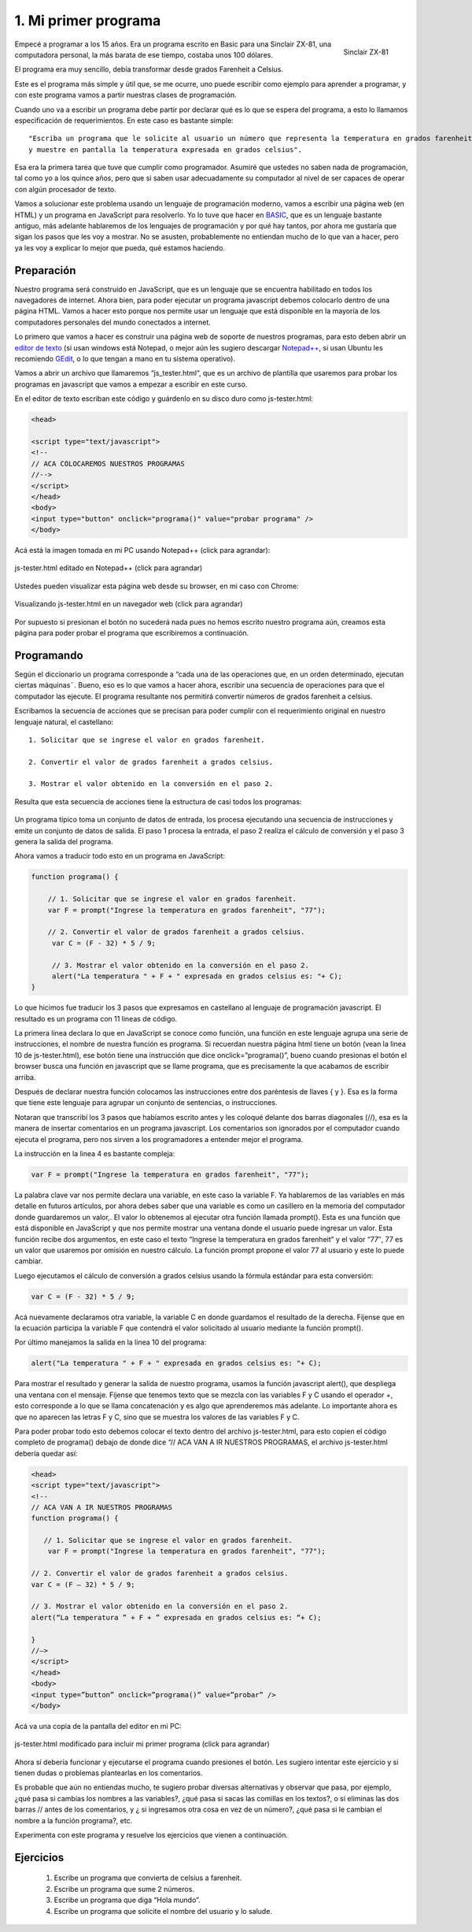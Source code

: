.. _mi-primer-programa:

1. Mi primer programa
=====================

.. figure:: /_static/zx81.gif
   :scale: 80 %
   :alt: Sinclair ZX-81
   :align: right

   Sinclair ZX-81

 
Empecé a programar a los 15 años. Era un programa escrito en Basic para una Sinclair ZX-81, una computadora personal, la más barata de ese tiempo, costaba unos 100 dólares.

El programa era muy sencillo, debía transformar desde grados  Farenheit a Celsius.

Este es el programa más simple y útil que, se me ocurre, uno puede escribir como ejemplo para aprender a programar, y con este programa vamos a partir nuestras clases de programación.

Cuando uno va a escribir un programa debe partir por declarar qué es lo que se espera del programa, a esto lo llamamos especificación de requerimientos. En este caso es bastante simple: ::

	"Escriba un programa que le solicite al usuario un número que representa la temperatura en grados farenheit 
	y muestre en pantalla la temperatura expresada en grados celsius".

Esa era la primera tarea que tuve que cumplir como programador.  Asumiré que ustedes no saben nada de programación, tal como yo a los quince años, pero que si saben usar adecuadamente su computador al nivel de ser capaces de operar con algún procesador de texto.

Vamos a solucionar este problema usando un lenguaje de programación moderno, vamos a escribir una página web (en HTML) y un programa en JavaScript para resolverlo. Yo lo tuve que hacer en `BASIC <http://es.wikipedia.org/wiki/BASIC>`_, que es un lenguaje bastante antiguo, más adelante hablaremos de los lenguajes de programación y por qué hay tantos, por ahora me gustaría que sigan los pasos que les voy a mostrar. No se asusten, probablemente no entiendan mucho de lo que van a hacer, pero ya les voy a explicar  lo mejor que pueda,  qué estamos haciendo.

Preparación
-----------

Nuestro programa será construido en  JavaScript, que es un lenguaje que se encuentra habilitado en todos los navegadores de internet. Ahora bien, para poder ejecutar un programa javascript debemos colocarlo dentro de una página HTML. Vamos a hacer esto porque nos permite usar un lenguaje que está disponible en la mayoría de los computadores personales del mundo conectados a internet.

Lo primero que vamos a hacer es construir una página web de soporte de nuestros programas, para esto deben abrir un `editor de texto <http://es.wikipedia.org/wiki/Editor_de_texto>`_ (si usan windows está Notepad, o mejor aún les sugiero descargar `Notepad++ <http://notepad-plus-plus.org/>`_, si usan Ubuntu les recomiendo `GEdit <http://projects.gnome.org/gedit/>`_, o lo que tengan a mano en tu sistema operativo).

Vamos a abrir un archivo que llamaremos “js_tester.html“, que es un archivo de plantilla que usaremos para probar los programas en javascript que vamos a empezar a escribir en este curso.

En el editor de texto escriban este código y guárdenlo en su disco duro como js-tester.html:

.. code-block:: html

	<head>

	<script type="text/javascript">
	<!--
	// ACA COLOCAREMOS NUESTROS PROGRAMAS
	//-->
	</script>
	</head>
	<body>
	<input type="button" onclick="programa()" value="probar programa" />
	</body>

Acá está la imagen tomada en mi PC usando Notepad++ (click para agrandar):


.. figure:: /_static/js-tester.png
   :scale: 50 %
   :alt: js-tester.html editado en Notepad++ (click para agrandar)
   :align: center

   js-tester.html editado en Notepad++ (click para agrandar)

Ustedes pueden visualizar esta página web desde su browser, en mi caso con Chrome:

.. figure:: /_static/js-tester-en-browser.png
   :scale: 50 %
   :alt: Visualizando js-tester.html en un navegador web (click para agrandar)
   :align: center

   Visualizando js-tester.html en un navegador web (click para agrandar)

Por supuesto si presionan el botón no sucederá nada pues no hemos escrito nuestro programa aún, creamos esta página para poder probar el programa que escribiremos a continuación.


Programando
-----------

Según el diccionario un programa corresponde a “cada una de las operaciones que, en un orden determinado, ejecutan ciertas máquinas¨. Bueno, eso es lo que vamos a hacer ahora, escribir una secuencia de operaciones para que el computador las ejecute. El programa resultante nos permitirá convertir números de grados farenheit a celsius.

Escribamos la secuencia de acciones que se precisan para poder cumplir con el requerimiento original en nuestro lenguaje natural, el castellano: ::

	1. Solicitar que se ingrese el valor en grados farenheit.

	2. Convertir el valor de grados farenheit a grados celsius.

	3. Mostrar el valor obtenido en la conversión en el paso 2.

Resulta que esta secuencia de acciones tiene la estructura de casi todos los programas:

.. figure:: /_static/EstructuraPrograma.png
   :scale: 70 %
   :alt: 
   :align: center

Un programa típico toma un conjunto de datos de entrada, los procesa ejecutando una secuencia de instrucciones y emite un conjunto de datos de salida. El paso 1 procesa la entrada, el paso 2 realiza el cálculo de conversión y el paso 3 genera la salida del programa.

Ahora vamos a traducir todo esto en un programa en JavaScript: 

.. code-block:: javascript

	function programa() { 

	    // 1. Solicitar que se ingrese el valor en grados farenheit.
	    var F = prompt("Ingrese la temperatura en grados farenheit", "77");

	    // 2. Convertir el valor de grados farenheit a grados celsius.
	     var C = (F - 32) * 5 / 9;

	     // 3. Mostrar el valor obtenido en la conversión en el paso 2.
	     alert("La temperatura " + F + " expresada en grados celsius es: "+ C);
	}

Lo que hicimos fue traducir los 3 pasos que expresamos en castellano al lenguaje de programación javascript. El resultado es un programa con 11 lineas de código.

La primera linea declara lo que en JavaScript se conoce como función, una función en este lenguaje agrupa una serie de instrucciones, el nombre de nuestra función es programa. Si recuerdan nuestra página html tiene un botón (vean la linea 10 de js-tester.html), ese botón tiene una instrucción que dice onclick=”programa()”, bueno cuando presionas el botón el browser busca una función en javascript que se llame programa, que es precisamente  la que acabamos de escribir arriba.

Después de declarar nuestra función colocamos las instrucciones entre dos paréntesis de llaves { y }. Esa es la forma que tiene este lenguaje para agrupar un conjunto de sentencias, o instrucciones.

Notaran que transcribí los 3 pasos que habíamos escrito antes y les coloqué delante dos barras diagonales (//), esa es la manera de insertar comentarios en un programa javascript. Los comentarios son ignorados por el computador cuando ejecuta el programa, pero nos sirven a los programadores a entender mejor el programa.

La instrucción en la linea 4 es bastante compleja: 

.. code-block:: javascript

	var F = prompt("Ingrese la temperatura en grados farenheit", "77");

La palabra clave var nos permite declara una variable, en este caso la variable F. Ya hablaremos de las variables en más detalle en futuros artículos, por ahora debes saber que una variable es como un casillero en la memoria del computador donde guardaremos un valor,. El valor lo obtenemos al ejecutar otra función llamada prompt(). Esta es una función que está  disponible en JavaScript y  que nos permite mostrar una ventana donde el usuario puede ingresar un valor. Esta función recibe dos argumentos, en este caso el texto “Ingrese la temperatura en grados farenheit” y el valor “77″, 77 es un valor que usaremos por omisión en nuestro cálculo. La función prompt propone el valor 77 al usuario y este lo puede cambiar.

Luego ejecutamos el cálculo de conversión a grados celsius usando la fórmula estándar para esta conversión: 

.. code-block:: javascript

	var C = (F - 32) * 5 / 9;

Acá nuevamente declaramos otra variable, la variable C en donde guardamos el resultado de la derecha. Fíjense que en la ecuación participa la variable F que contendrá el valor solicitado al usuario mediante la función prompt().

Por último manejamos la salida en la linea 10 del programa: 

.. code-block:: javascript

	alert("La temperatura " + F + " expresada en grados celsius es: "+ C);

Para mostrar el resultado y generar la salida de nuestro programa, usamos la función javascript alert(), que despliega una ventana con el mensaje. Fíjense que tenemos texto que se mezcla con las variables F y C usando el operador +, esto corresponde a lo que se llama concatenación y es algo que aprenderemos más adelante. Lo importante ahora es que no aparecen las letras F y C, sino que se muestra los valores de las variables F y C.

Para poder probar todo esto debemos colocar el texto dentro del archivo js-tester.html, para esto copien el código completo de programa()  debajo de donde dice “// ACA VAN A IR NUESTROS PROGRAMAS, el archivo js-tester.html debería quedar así:

.. code-block:: html

	<head>
	<script type="text/javascript">
	<!--
	// ACA VAN A IR NUESTROS PROGRAMAS
	function programa() {

	   // 1. Solicitar que se ingrese el valor en grados farenheit.
	    var F = prompt("Ingrese la temperatura en grados farenheit", "77");

	// 2. Convertir el valor de grados farenheit a grados celsius.
	var C = (F – 32) * 5 / 9;

	// 3. Mostrar el valor obtenido en la conversión en el paso 2.
	alert(“La temperatura ” + F + ” expresada en grados celsius es: “+ C);

	}
	//–>
	</script>
	</head>
	<body>
	<input type=”button” onclick=”programa()” value=”probar” />
	</body>


Acá va una copia de la pantalla del editor en mi PC:

.. figure:: /_static/js-tester-primer-programa3.png
   :scale: 70 %
   :alt: js-tester.html modificado para incluir mi primer programa (click para agrandar)
   :align: center

   js-tester.html modificado para incluir mi primer programa (click para agrandar)

Ahora sí debería funcionar y ejecutarse el programa cuando presiones el botón. Les sugiero intentar este ejercicio y si tienen dudas o problemas plantearlas en los comentarios.

Es probable que aún no entiendas mucho, te sugiero probar diversas alternativas y observar que pasa, por ejemplo, ¿qué pasa si cambias los nombres a las variables?, ¿qué pasa si sacas las comillas en los textos?, o si eliminas las dos barras // antes de los comentarios, y ¿ si ingresamos otra cosa en vez de un número?, ¿qué pasa si le cambian el nombre a la función programa?, etc.

Experimenta con este programa y resuelve los ejercicios que vienen a continuación.

Ejercicios
----------

	#. Escribe un programa que convierta de celsius a farenheit.
	#. Escribe un programa que sume 2 números.
	#. Escribe un programa que diga “Hola mundo”.
	#. Escribe un programa que solicite el nombre del usuario y lo salude. 


